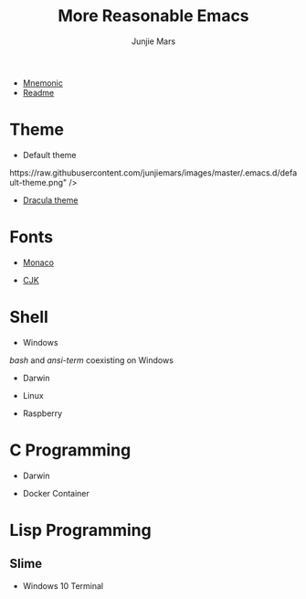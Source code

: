 #+TITLE: More Reasonable Emacs
#+AUTHOR: Junjie Mars
#+STARTUP: overview

- [[file:mnemonic.md][Mnemonic]]
- [[file:README.org][Readme]]


* Theme
   :PROPERTIES:
   :CUSTOM_ID: theme
   :END:

-  Default theme

@@html:<img@@ title="Default Theme" alt="Default Theme"
    width="60%"
    align="middle"
    src="https://raw.githubusercontent.com/junjiemars/images/master/.emacs.d/default-theme.png" @@html:/>@@

-  [[https://github.com/dracula/emacs][Dracula theme]]

@@html:<img title="Dracula theme" alt="Dracula theme"
    width="60%"
    align="middle"
    src="https://raw.githubusercontent.com/junjiemars/images/master/.emacs.d/dracula-theme.png" />@@
* Fonts
   :PROPERTIES:
   :CUSTOM_ID: fonts
   :END:

-  [[https://github.com/cstrap/monaco-font][Monaco]]

@@html:<img title="Monaco Font" alt="Monaco Font"
    width="60%"
    align="middle"
    src="https://raw.githubusercontent.com/junjiemars/images/master/.emacs.d/monaco-font.png" />@@

-  [[https://en.wikipedia.org/wiki/List_of_CJK_fonts][CJK]]

@@html:<img title="CJK Fonts" alt="CJK Fonts"
    width="60%"
    align="middle"
    src="https://raw.githubusercontent.com/junjiemars/images/master/.emacs.d/cjk.png" />@@

* Shell
   :PROPERTIES:
   :CUSTOM_ID: shell
   :END:

-  Windows

/bash/ and /ansi-term/ coexisting on Windows

@@html:<img title="shell in Windows" alt="shell in Windows"
    width="80%"
    align="middle"
    src="https://raw.github.com/junjiemars/images/master/.emacs.d/shell-in-windows.png" />@@

-  Darwin

-  Linux

-  Raspberry

* C Programming
   :PROPERTIES:
   :CUSTOM_ID: c-programming
   :END:

-  Darwin

@@html:<img title="C Programming in Darwin GUI" alt="C Programming in Darwin GUI"
    width="70%"
    align="middle"
    src="https://raw.github.com/junjiemars/images/master/.emacs.d/c-programming-on-darwin-gui.png" />@@

@@html:<img title="C Programming in Darwin Terminal" alt="C Programming in Darwin Terminal"
    width="70%"
    align="middle"
    src="https://raw.github.com/junjiemars/images/master/.emacs.d/c-programming-on-darwin-term.png" />@@

-  Docker Container

@@html:<img title="C Programming in Dock Container" alt="C Programming in Dock Container"
    width="70%"
    align="middle"
    src="https://raw.github.com/junjiemars/images/master/.emacs.d/c-programming-on-docker-term.png" />@@

* Lisp Programming
   :PROPERTIES:
   :CUSTOM_ID: lisp-programming
   :END:

** Slime
    :PROPERTIES:
    :CUSTOM_ID: slime
    :END:

-  Windows 10 Terminal

@@html:<img title="Slime in Windows Terminal" alt="Slime in Windows Terminal"
    width="70%"
    align="middle"
    src="https://raw.github.com/junjiemars/images/master/.emacs.d/slime-in-Windows-terminal.png" />@@

